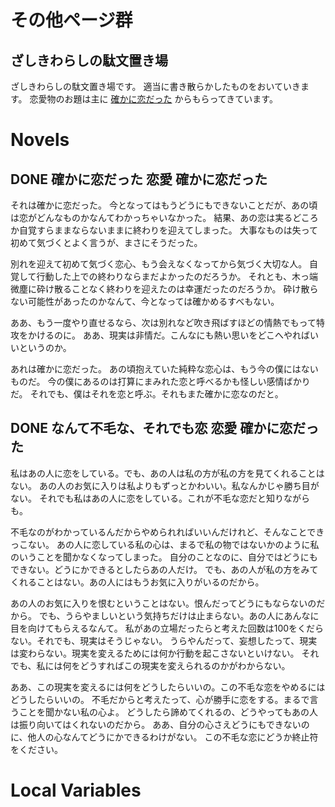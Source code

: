 #+HUGO_BASE_DIR: ./
#+HUGO_SECTION: post
#+author: ざしきわらし

* その他ページ群
** ざしきわらしの駄文置き場
   :PROPERTIES:
   :EXPORT_HUGO_SECTION: /
   :EXPORT_FILE_NAME: _index
   :END:
   ざしきわらしの駄文置き場です。
   適当に書き散らかしたものをおいていきます。
   恋愛物のお題は主に [[http://have-a.chew.jp/][確かに恋だった]] からもらってきています。

* Novels
** DONE 確かに恋だった                                  :恋愛:確かに恋だった:
   CLOSED: [2019-05-16 Thu 05:32]
   :PROPERTIES:
   :EXPORT_FILE_NAME: tashikani_koi_datta
   :END:

   それは確かに恋だった。
   今となってはもうどうにもできないことだが、あの頃は恋がどんなものかなんてわかっちゃいなかった。
   結果、あの恋は実るどころか自覚すらままならないままに終わりを迎えてしまった。
   大事なものは失って初めて気づくとよく言うが、まさにそうだった。

   別れを迎えて初めて気づく恋心、もう会えなくなってから気づく大切な人。
   自覚して行動した上での終わりならまだよかったのだろうか。
   それとも、木っ端微塵に砕け散ることなく終わりを迎えたのは幸運だったのだろうか。
   砕け散らない可能性があったのかなんて、今となっては確かめるすべもない。

   ああ、もう一度やり直せるなら、次は別れなど吹き飛ばすほどの情熱でもって特攻をかけるのに。
   ああ、現実は非情だ。こんなにも熱い思いをどこへやればいいというのか。

   あれは確かに恋だった。
   あの頃抱えていた純粋な恋心は、もう今の僕にはないものだ。
   今の僕にあるのは打算にまみれた恋と呼べるかも怪しい感情ばかりだ。
   それでも、僕はそれを恋と呼ぶ。それもまた確かに恋なのだと。

** DONE なんて不毛な、それでも恋                        :恋愛:確かに恋だった:
   CLOSED: [2019-05-16 Thu 06:02]
   :PROPERTIES:
   :EXPORT_FILE_NAME: nante_fumouna_soredemo_koi
   :END:
   私はあの人に恋をしている。でも、あの人は私の方が私の方を見てくれることはない。
   あの人のお気に入りは私よりもずっとかわいい。私なんかじゃ勝ち目がない。
   それでも私はあの人に恋をしている。これが不毛な恋だと知りながらも。

   不毛なのがわかっているんだからやめられればいいんだけれど、そんなことできっこない。
   あの人に恋している私の心は、まるで私の物ではないかのように私のいうことを聞かなくなってしまった。
   自分のことなのに、自分ではどうにもできない。どうにかできるとしたらあの人だけ。
   でも、あの人が私の方をみてくれることはない。あの人にはもうお気に入りがいるのだから。

   あの人のお気に入りを恨むということはない。恨んだってどうにもならないのだから。
   でも、うらやましいという気持ちだけは止まらない。あの人にあんなに目を向けてもらえるなんて。
   私があの立場だったらと考えた回数は100をくだらない。それでも、現実はそうじゃない。
   うらやんだって、妄想したって、現実は変わらない。現実を変えるためには何か行動を起こさないといけない。
   それでも、私には何をどうすればこの現実を変えられるのかがわからない。

   ああ、この現実を変えるには何をどうしたらいいの。この不毛な恋をやめるにはどうしたらいいの。
   不毛だからと考えたって、心が勝手に恋をする。まるで言うことを聞かない私の心よ。
   どうしたら諦めてくれるの、どうやってもあの人は振り向いてはくれないのだから。
   ああ、自分の心さえどうにもできないのに、他人の心なんてどうにかできるわけがない。
   この不毛な恋にどうか終止符をください。

* Local Variables
# Local Variables:
# eval: (org-hugo-auto-export-mode)
# End:
